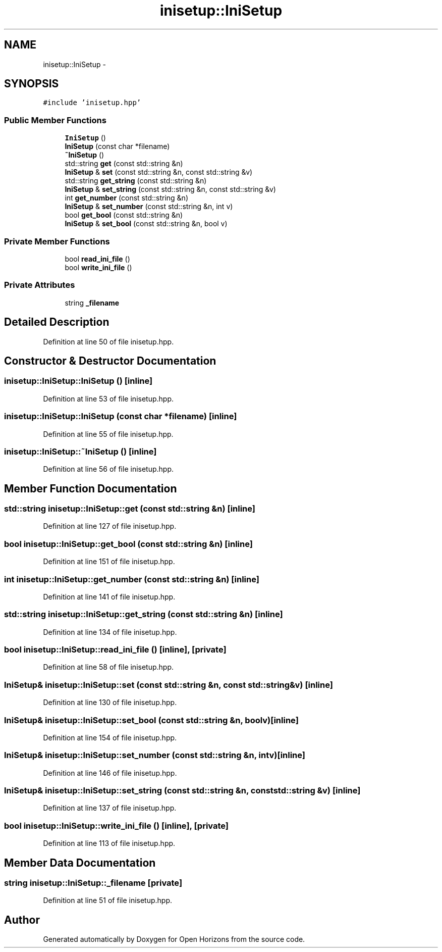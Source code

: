 .TH "inisetup::IniSetup" 3 "Thu Feb 20 2014" "Version 0.0.1" "Open Horizons" \" -*- nroff -*-
.ad l
.nh
.SH NAME
inisetup::IniSetup \- 
.SH SYNOPSIS
.br
.PP
.PP
\fC#include 'inisetup\&.hpp'\fP
.SS "Public Member Functions"

.in +1c
.ti -1c
.RI "\fBIniSetup\fP ()"
.br
.ti -1c
.RI "\fBIniSetup\fP (const char *filename)"
.br
.ti -1c
.RI "\fB~IniSetup\fP ()"
.br
.ti -1c
.RI "std::string \fBget\fP (const std::string &n)"
.br
.ti -1c
.RI "\fBIniSetup\fP & \fBset\fP (const std::string &n, const std::string &v)"
.br
.ti -1c
.RI "std::string \fBget_string\fP (const std::string &n)"
.br
.ti -1c
.RI "\fBIniSetup\fP & \fBset_string\fP (const std::string &n, const std::string &v)"
.br
.ti -1c
.RI "int \fBget_number\fP (const std::string &n)"
.br
.ti -1c
.RI "\fBIniSetup\fP & \fBset_number\fP (const std::string &n, int v)"
.br
.ti -1c
.RI "bool \fBget_bool\fP (const std::string &n)"
.br
.ti -1c
.RI "\fBIniSetup\fP & \fBset_bool\fP (const std::string &n, bool v)"
.br
.in -1c
.SS "Private Member Functions"

.in +1c
.ti -1c
.RI "bool \fBread_ini_file\fP ()"
.br
.ti -1c
.RI "bool \fBwrite_ini_file\fP ()"
.br
.in -1c
.SS "Private Attributes"

.in +1c
.ti -1c
.RI "string \fB_filename\fP"
.br
.in -1c
.SH "Detailed Description"
.PP 
Definition at line 50 of file inisetup\&.hpp\&.
.SH "Constructor & Destructor Documentation"
.PP 
.SS "inisetup::IniSetup::IniSetup ()\fC [inline]\fP"

.PP
Definition at line 53 of file inisetup\&.hpp\&.
.SS "inisetup::IniSetup::IniSetup (const char *filename)\fC [inline]\fP"

.PP
Definition at line 55 of file inisetup\&.hpp\&.
.SS "inisetup::IniSetup::~IniSetup ()\fC [inline]\fP"

.PP
Definition at line 56 of file inisetup\&.hpp\&.
.SH "Member Function Documentation"
.PP 
.SS "std::string inisetup::IniSetup::get (const std::string &n)\fC [inline]\fP"

.PP
Definition at line 127 of file inisetup\&.hpp\&.
.SS "bool inisetup::IniSetup::get_bool (const std::string &n)\fC [inline]\fP"

.PP
Definition at line 151 of file inisetup\&.hpp\&.
.SS "int inisetup::IniSetup::get_number (const std::string &n)\fC [inline]\fP"

.PP
Definition at line 141 of file inisetup\&.hpp\&.
.SS "std::string inisetup::IniSetup::get_string (const std::string &n)\fC [inline]\fP"

.PP
Definition at line 134 of file inisetup\&.hpp\&.
.SS "bool inisetup::IniSetup::read_ini_file ()\fC [inline]\fP, \fC [private]\fP"

.PP
Definition at line 58 of file inisetup\&.hpp\&.
.SS "\fBIniSetup\fP& inisetup::IniSetup::set (const std::string &n, const std::string &v)\fC [inline]\fP"

.PP
Definition at line 130 of file inisetup\&.hpp\&.
.SS "\fBIniSetup\fP& inisetup::IniSetup::set_bool (const std::string &n, boolv)\fC [inline]\fP"

.PP
Definition at line 154 of file inisetup\&.hpp\&.
.SS "\fBIniSetup\fP& inisetup::IniSetup::set_number (const std::string &n, intv)\fC [inline]\fP"

.PP
Definition at line 146 of file inisetup\&.hpp\&.
.SS "\fBIniSetup\fP& inisetup::IniSetup::set_string (const std::string &n, const std::string &v)\fC [inline]\fP"

.PP
Definition at line 137 of file inisetup\&.hpp\&.
.SS "bool inisetup::IniSetup::write_ini_file ()\fC [inline]\fP, \fC [private]\fP"

.PP
Definition at line 113 of file inisetup\&.hpp\&.
.SH "Member Data Documentation"
.PP 
.SS "string inisetup::IniSetup::_filename\fC [private]\fP"

.PP
Definition at line 51 of file inisetup\&.hpp\&.

.SH "Author"
.PP 
Generated automatically by Doxygen for Open Horizons from the source code\&.

